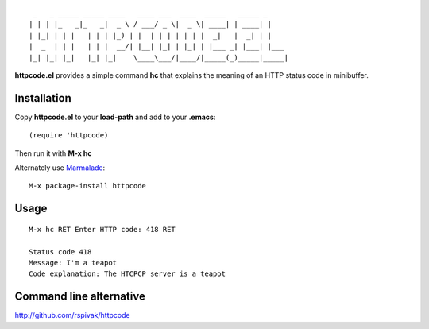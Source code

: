 ::

     _   _ _____ _____ ____   ____ ___  ____  _____   _____ _
    | | | |_   _|_   _|  _ \ / ___/ _ \|  _ \| ____| | ____| |
    | |_| | | |   | | | |_) | |  | | | | | | |  _|   |  _| | |
    |  _  | | |   | | |  __/| |__| |_| | |_| | |___ _| |___| |___
    |_| |_| |_|   |_| |_|    \____\___/|____/|_____(_)_____|_____|

**httpcode.el** provides a simple command **hc** that explains the meaning
of an HTTP status code in minibuffer.

Installation
------------

Copy **httpcode.el** to your **load-path** and add to your **.emacs**:

::

    (require 'httpcode)

Then run it with **M-x hc**


Alternately use `Marmalade <http://marmalade-repo.org>`_:

::

    M-x package-install httpcode

Usage
-----

::

    M-x hc RET Enter HTTP code: 418 RET

    Status code 418
    Message: I'm a teapot
    Code explanation: The HTCPCP server is a teapot

Command line alternative
------------------------

`http://github.com/rspivak/httpcode <http://github.com/rspivak/httpcode>`_